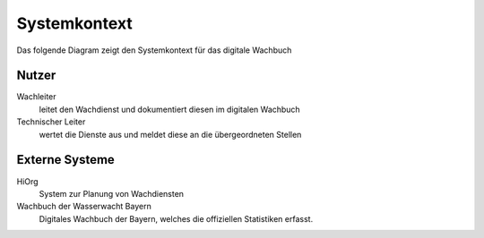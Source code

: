 Systemkontext
=============

Das folgende Diagram zeigt den Systemkontext für das digitale Wachbuch

.. uml:: ../plantuml/overview_context.puml 

Nutzer
------

Wachleiter
    leitet den Wachdienst und dokumentiert diesen im digitalen Wachbuch

Technischer Leiter
    wertet die Dienste aus und meldet diese an die übergeordneten Stellen

Externe Systeme
---------------

HiOrg
    System zur Planung von Wachdiensten

Wachbuch der Wasserwacht Bayern
    Digitales Wachbuch der Bayern, welches die offiziellen Statistiken erfasst.